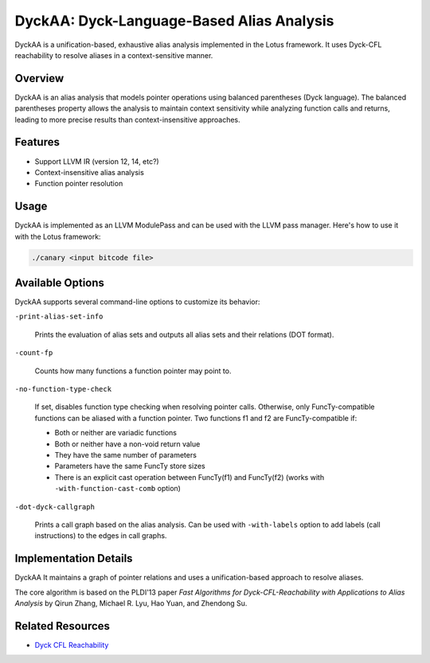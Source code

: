 DyckAA: Dyck-Language-Based Alias Analysis
==========================================

DyckAA is a unification-based, exhaustive alias analysis implemented in the Lotus framework. It uses Dyck-CFL reachability to resolve aliases in a context-sensitive manner.

Overview
--------

DyckAA is an alias analysis that models pointer operations using balanced parentheses (Dyck language). The balanced parentheses property allows the analysis to maintain context sensitivity while analyzing function calls and returns, leading to more precise results than context-insensitive approaches.

Features
--------

* Support LLVM IR (version 12, 14, etc?)
* Context-insensitive alias analysis
* Function pointer resolution

Usage
-----

DyckAA is implemented as an LLVM ModulePass and can be used with the LLVM pass manager. Here's how to use it with the Lotus framework:

.. code-block:: bash

   ./canary <input bitcode file>

Available Options
-----------------

DyckAA supports several command-line options to customize its behavior:

``-print-alias-set-info``
  
  Prints the evaluation of alias sets and outputs all alias sets and their relations (DOT format).

``-count-fp``
  
  Counts how many functions a function pointer may point to.

``-no-function-type-check``
  
  If set, disables function type checking when resolving pointer calls. Otherwise, only FuncTy-compatible functions can be aliased with a function pointer. Two functions f1 and f2 are FuncTy-compatible if:
  
  - Both or neither are variadic functions
  - Both or neither have a non-void return value
  - They have the same number of parameters
  - Parameters have the same FuncTy store sizes
  - There is an explicit cast operation between FuncTy(f1) and FuncTy(f2) (works with ``-with-function-cast-comb`` option)

``-dot-dyck-callgraph``
  
  Prints a call graph based on the alias analysis. Can be used with ``-with-labels`` option to add labels (call instructions) to the edges in call graphs.


Implementation Details
----------------------

DyckAA It maintains a graph of pointer relations and uses a unification-based approach to resolve aliases.

The core algorithm is based on the PLDI'13 paper `Fast Algorithms for Dyck-CFL-Reachability with Applications to Alias Analysis` by Qirun Zhang, Michael R. Lyu, Hao Yuan, and Zhendong Su.

Related Resources
-----------------

* `Dyck CFL Reachability <https://en.wikipedia.org/wiki/Context-free_language>`_